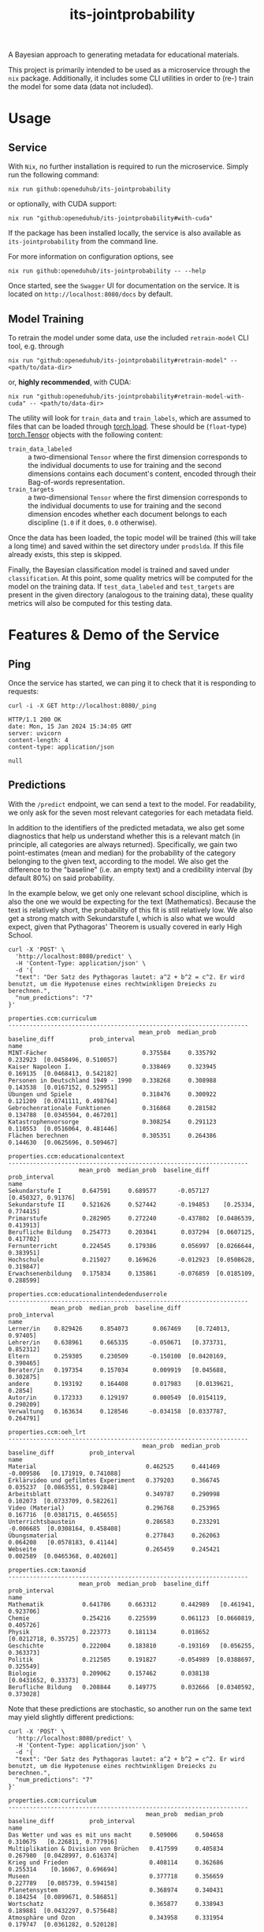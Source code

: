 :PROPERTIES:
:header-args: :results verbatim :exports both
:END:
#+title: its-jointprobability
#+EXPORT_EXCLUDE_TAGS: noexport

A Bayesian approach to generating metadata for educational materials.

This project is primarily intended to be used as a microservice through the ~nix~ package. Additionally, it includes some CLI utilities in order to (re-) train the model for some data (data not included).

* Utils :noexport:
#+name: format-json
#+begin_src shell sh :var result="" :results verbatim
echo $result | json
#+end_src

#+name: format-prediction
#+begin_src python :var result="" :results output :session python-jointprobability-demo
import json
import pandas as pd
result_dict = json.loads(result)["predictions"]
for key, value in sorted(list(result_dict.items())):
    print(key)
    print("--------------------------------------------------------------------")
    df = pd.DataFrame.from_dict(value).set_index("name")
    df = df.drop("id", axis=1)
    df["prob_interval"] = df.apply(lambda x: [f"{y:g}" for y in x["prob_interval"]], axis=1)
    print(df.to_string())
    print()
#+end_src

* Usage

** Service

With ~Nix~, no further installation is required to run the microservice. Simply run the following command:
#+begin_src shell
nix run github:openeduhub/its-jointprobability
#+end_src
or optionally, with CUDA support:
#+begin_src shell
nix run "github:openeduhub/its-jointprobability#with-cuda"
#+end_src

If the package has been installed locally, the service is also available as ~its-jointprobability~ from the command line.

For more information on configuration options, see
#+begin_src shell
nix run github:openeduhub/its-jointprobability -- --help
#+end_src

Once started, see the ~Swagger~ UI for documentation on the service.
It is located on =http://localhost:8080/docs= by default.

** Model Training

To retrain the model under some data, use the included ~retrain-model~ CLI tool, e.g. through
#+begin_src shell
nix run "github:openeduhub/its-jointprobability#retrain-model" -- <path/to/data-dir>
#+end_src
or, *highly recommended*, with CUDA:
#+begin_src shell
nix run "github:openeduhub/its-jointprobability#retrain-model-with-cuda" -- <path/to/data-dir>
#+end_src

The utility will look for =train_data= and =train_labels=, which are assumed to files that can be loaded through [[https://pytorch.org/docs/stable/generated/torch.load.html][torch.load]]. These should be (=float=-type) [[https://pytorch.org/docs/stable/tensors.html#torch.Tensor][torch.Tensor]] objects with the following content:
- ~train_data_labeled~ :: a two-dimensional =Tensor= where the first dimension corresponds to the individual documents to use for training and the second dimensions contains each document's content, encoded through their Bag-of-words representation.
- ~train_targets~ :: a two-dimensional =Tensor= where the first dimension corresponds to the individual documents to use for training and the second dimension encodes whether each document belongs to each discipline (=1.0= if it does, =0.0= otherwise).

Once the data has been loaded, the topic model will be trained (this will take a long time) and saved within the set directory under =prodslda=. If this file already exists, this step is skipped.

Finally, the Bayesian classification model is trained and saved under =classification=. At this point, some quality metrics will be computed for the model on the training data. If ~test_data_labeled~ and ~test_targets~ are present in the given directory (analogous to the training data), these quality metrics will also be computed for this testing data.

* Features & Demo of the Service
:PROPERTIES:
:header-args: :results verbatim :exports both :post format-json(result=*this*) :wrap src
:END:

** Ping

Once the service has started, we can ping it to check that it is responding to requests:
#+begin_src shell :post :exports both
curl -i -X GET http://localhost:8080/_ping
#+end_src

#+RESULTS:
#+begin_src
HTTP/1.1 200 OK
date: Mon, 15 Jan 2024 15:34:05 GMT
server: uvicorn
content-length: 4
content-type: application/json

null
#+end_src

** Predictions
:PROPERTIES:
:header-args: :results verbatim :exports both :post format-prediction(result=*this*)
:END:

With the =/predict= endpoint, we can send a text to the model. For readability, we only ask for the seven most relevant categories for each metadata field.

In addition to the identifiers of the predicted metadata, we also get some diagnostics that help us understand whether this is a relevant match (in principle, all categories are always returned). Specifically, we gain two point-estimates (mean and median) for the probability of the category belonging to the given text, according to the model. We also get the difference to the "baseline" (i.e. an empty text) and a credibility interval (by default 80%) on said probability.

In the example below, we get only one relevant school discipline, which is also the one we would be expecting for the text (Mathematics). Because the text is relatively short, the probability of this fit is still relatively low. We also get a strong match with Sekundarstufe I, which is also what we would expect, given that Pythagoras' Theorem is usually covered in early High School.
#+begin_src shell :exports both
curl -X 'POST' \
  'http://localhost:8080/predict' \
  -H 'Content-Type: application/json' \
  -d '{
  "text": "Der Satz des Pythagoras lautet: a^2 + b^2 = c^2. Er wird benutzt, um die Hypotenuse eines rechtwinkligen Dreiecks zu berechnen.",
  "num_predictions": "7"
}'
#+end_src

#+RESULTS:
#+begin_example
properties.ccm:curriculum
--------------------------------------------------------------------
                                     mean_prob  median_prob  baseline_diff          prob_interval
name                                                                                             
MINT-Fächer                           0.375584     0.335792       0.232923  [0.0458496, 0.510057]
Kaiser Napoleon I.                    0.338469     0.323945       0.169135  [0.0468413, 0.542182]
Personen in Deutschland 1949 - 1990   0.338268     0.308988       0.143538  [0.0167152, 0.529951]
Übungen und Spiele                    0.318476     0.300922       0.121209  [0.0741111, 0.498764]
Gebrochenrationale Funktionen         0.316868     0.281582       0.134788  [0.0345504, 0.467201]
Katastrophenvorsorge                  0.308254     0.291123       0.110553  [0.0516064, 0.481446]
Flächen berechnen                     0.305351     0.264386       0.144630  [0.0625696, 0.509467]

properties.ccm:educationalcontext
--------------------------------------------------------------------
                    mean_prob  median_prob  baseline_diff          prob_interval
name                                                                            
Sekundarstufe I      0.647591     0.689577      -0.057127    [0.450327, 0.91376]
Sekundarstufe II     0.521626     0.527442      -0.194853    [0.25334, 0.774415]
Primarstufe          0.282905     0.272240      -0.437802  [0.0486539, 0.413913]
Berufliche Bildung   0.254773     0.203041       0.037294  [0.0607125, 0.417702]
Fernunterricht       0.224545     0.179386       0.056997  [0.0266644, 0.383951]
Hochschule           0.215027     0.169626      -0.012923  [0.0508628, 0.319847]
Erwachsenenbildung   0.175834     0.135861      -0.076859  [0.0185109, 0.288599]

properties.ccm:educationalintendedenduserrole
--------------------------------------------------------------------
            mean_prob  median_prob  baseline_diff          prob_interval
name                                                                    
Lerner/in    0.829426     0.854073       0.067469    [0.724013, 0.97405]
Lehrer/in    0.638961     0.665335      -0.050671   [0.373731, 0.852312]
Eltern       0.259305     0.230509      -0.150100  [0.0420169, 0.390465]
Berater/in   0.197354     0.157034       0.009919   [0.045688, 0.302875]
andere       0.193192     0.164408       0.017983    [0.0139621, 0.2854]
Autor/in     0.172333     0.129197       0.000549  [0.0154119, 0.290209]
Verwaltung   0.163634     0.128546      -0.034158  [0.0337787, 0.264791]

properties.ccm:oeh_lrt
--------------------------------------------------------------------
                                      mean_prob  median_prob  baseline_diff          prob_interval
name                                                                                              
Material                               0.462525     0.441469      -0.009586   [0.171919, 0.741088]
Erklärvideo und gefilmtes Experiment   0.379203     0.366745       0.035237  [0.0863551, 0.592848]
Arbeitsblatt                           0.349787     0.290998       0.102073  [0.0733709, 0.582261]
Video (Material)                       0.296768     0.253965       0.167716  [0.0381715, 0.465655]
Unterrichtsbaustein                    0.286583     0.233291      -0.006685  [0.0308164, 0.458408]
Übungsmaterial                         0.277843     0.262063       0.064208   [0.0578183, 0.41144]
Webseite                               0.265459     0.245421       0.002589  [0.0465368, 0.402601]

properties.ccm:taxonid
--------------------------------------------------------------------
                    mean_prob  median_prob  baseline_diff          prob_interval
name                                                                            
Mathematik           0.641786     0.663312       0.442989   [0.461941, 0.923706]
Chemie               0.254216     0.225599       0.061123  [0.0660819, 0.405726]
Physik               0.223773     0.181134       0.018652   [0.0212718, 0.35725]
Geschichte           0.222004     0.183810      -0.193169   [0.056255, 0.363373]
Politik              0.212505     0.191827      -0.054989  [0.0388697, 0.325549]
Biologie             0.209062     0.157462       0.038138   [0.0431652, 0.33373]
Berufliche Bildung   0.208844     0.149775       0.032666  [0.0340592, 0.373028]
#+end_example

Note that these predictions are stochastic, so another run on the same text may yield slightly different predictions:
#+begin_src shell :exports both
curl -X 'POST' \
  'http://localhost:8080/predict' \
  -H 'Content-Type: application/json' \
  -d '{
  "text": "Der Satz des Pythagoras lautet: a^2 + b^2 = c^2. Er wird benutzt, um die Hypotenuse eines rechtwinkligen Dreiecks zu berechnen.",
  "num_predictions": "7"
}'
#+end_src

#+RESULTS:
#+begin_example
properties.ccm:curriculum
--------------------------------------------------------------------
                                       mean_prob  median_prob  baseline_diff          prob_interval
name                                                                                               
Das Wetter und was es mit uns macht     0.509006     0.504658       0.310675   [0.226811, 0.777916]
Multiplikation & Division von Brüchen   0.417599     0.405834       0.267980  [0.0428997, 0.616374]
Krieg und Frieden                       0.408114     0.362686       0.255314    [0.16067, 0.696694]
Museen                                  0.377718     0.356659       0.227789   [0.085739, 0.594158]
Planetensystem                          0.368974     0.340431       0.184254  [0.0899671, 0.586851]
Wortschatz                              0.365877     0.338943       0.189881  [0.0432297, 0.575648]
Atmosphäre und Ozon                     0.343958     0.331954       0.179747  [0.0361282, 0.520128]

properties.ccm:educationalcontext
--------------------------------------------------------------------
                    mean_prob  median_prob  baseline_diff          prob_interval
name                                                                            
Sekundarstufe I      0.673272     0.701630      -0.031446   [0.490851, 0.898059]
Sekundarstufe II     0.580788     0.600954      -0.135691   [0.392732, 0.939845]
Primarstufe          0.328314     0.324476      -0.392393    [0.09676, 0.489001]
Fortbildung          0.262332     0.214586       0.068956  [0.0488752, 0.458034]
Erwachsenenbildung   0.240011     0.194204      -0.012682  [0.0374045, 0.387582]
Berufliche Bildung   0.213151     0.192075      -0.004328  [0.0218874, 0.321861]
Hochschule           0.199023     0.173789      -0.028926  [0.0262546, 0.302429]

properties.ccm:educationalintendedenduserrole
--------------------------------------------------------------------
            mean_prob  median_prob  baseline_diff          prob_interval
name                                                                    
Lerner/in    0.814353     0.838138       0.052396    [0.717072, 0.98857]
Lehrer/in    0.720792     0.779520       0.031160    [0.54728, 0.957434]
Eltern       0.263921     0.226986      -0.145484  [0.0734227, 0.381007]
Verwaltung   0.213866     0.182529       0.016074  [0.0270563, 0.353065]
Autor/in     0.197862     0.160602       0.026078  [0.0480835, 0.335877]
Berater/in   0.173337     0.141236      -0.014098   [0.035914, 0.263424]
andere       0.168066     0.130162      -0.007143  [0.0100339, 0.251221]

properties.ccm:oeh_lrt
--------------------------------------------------------------------
                                            mean_prob  median_prob  baseline_diff          prob_interval
name                                                                                                    
Material                                     0.401761     0.377934      -0.070350   [0.162391, 0.655887]
Arbeitsblatt                                 0.393495     0.346827       0.145781   [0.101011, 0.596986]
Erklärvideo und gefilmtes Experiment         0.318825     0.265712      -0.025141  [0.0449084, 0.457967]
Unterrichtsbaustein                          0.293923     0.233148       0.000655  [0.0645305, 0.450454]
Webseite                                     0.273911     0.223540       0.011041  [0.0224612, 0.418561]
Veranschaulichung, Schaubild und Tafelbild   0.273609     0.232703       0.022083  [0.0377044, 0.429428]
Video (Material)                             0.270162     0.244608       0.141111  [0.0218318, 0.425441]

properties.ccm:taxonid
--------------------------------------------------------------------
                              mean_prob  median_prob  baseline_diff          prob_interval
name                                                                                      
Mathematik                     0.585245     0.601163       0.386449   [0.350682, 0.896455]
Chemie                         0.248379     0.215749       0.055286  [0.0163755, 0.369603]
Allgemein                      0.239351     0.210423      -0.162606  [0.0444307, 0.344018]
Französisch                    0.234579     0.192470       0.056948  [0.0272042, 0.347921]
Politik                        0.228503     0.204389      -0.038990   [0.071545, 0.379489]
Informatik                     0.213279     0.177756       0.030053   [0.0378459, 0.31636]
Ernährung und Hauswirtschaft   0.205547     0.173220       0.044194  [0.0306121, 0.357876]
#+end_example

To reduce this variance, we can increase the number of samples being drawn for the prediction. Note that the computation time is proportional to the number of such samples. By default, 100 samples are drawn.
#+begin_src shell :exports both
curl -X 'POST' \
  'http://localhost:8080/predict' \
  -H 'Content-Type: application/json' \
  -d '{
  "text": "Der Satz des Pythagoras lautet: a^2 + b^2 = c^2. Er wird benutzt, um die Hypotenuse eines rechtwinkligen Dreiecks zu berechnen.",
  "num_predictions": "7",
  "num_samples": "10000"
}'
#+end_src

#+RESULTS:
#+begin_example
properties.ccm:curriculum
--------------------------------------------------------------------
                                      mean_prob  median_prob  baseline_diff           prob_interval
name                                                                                               
Projektideen                           0.204931     0.145760      -0.002909  [0.00415802, 0.341489]
Darstellendes Spiel                    0.197269     0.142865       0.009631  [0.00359803, 0.321552]
Erweitern & Kürzen                     0.196006     0.137394      -0.029160  [0.00457969, 0.318539]
Folgen und Reihen                      0.195994     0.144167       0.026578   [0.00658209, 0.32233]
Exponential- und Logarithmusfunktion   0.195936     0.146103       0.016009  [0.00706914, 0.318933]
Abiturvorbereitung Analysis            0.194585     0.143567       0.018383   [0.0077298, 0.314386]
Mathematik                             0.193015     0.138916      -0.011669  [0.00448814, 0.314906]

properties.ccm:educationalcontext
--------------------------------------------------------------------
                    mean_prob  median_prob  baseline_diff          prob_interval
name                                                                            
Sekundarstufe I      0.666596     0.696018      -0.038122   [0.485319, 0.938634]
Sekundarstufe II     0.616411     0.637332      -0.100069   [0.412031, 0.909656]
Primarstufe          0.338417     0.310647      -0.382290  [0.0616466, 0.530603]
Erwachsenenbildung   0.251590     0.213949      -0.001103  [0.0289418, 0.395208]
Berufliche Bildung   0.211031     0.171394      -0.006448  [0.0218078, 0.332276]
Hochschule           0.206148     0.168323      -0.021802  [0.0172472, 0.323092]
Fernunterricht       0.179064     0.139677       0.011516  [0.0129238, 0.283037]

properties.ccm:educationalintendedenduserrole
--------------------------------------------------------------------
            mean_prob  median_prob  baseline_diff          prob_interval
name                                                                    
Lerner/in    0.786041     0.824485       0.024084   [0.657463, 0.973977]
Lehrer/in    0.666618     0.697139      -0.023014   [0.473778, 0.940764]
Eltern       0.263552     0.224579      -0.145853   [0.034032, 0.411616]
Verwaltung   0.179976     0.141012      -0.017817  [0.0134282, 0.282305]
andere       0.168866     0.132532      -0.006343  [0.0113954, 0.259101]
Berater/in   0.167488     0.129791      -0.019947  [0.0109223, 0.263065]
Autor/in     0.160255     0.125139      -0.011528  [0.0114648, 0.245989]

properties.ccm:oeh_lrt
--------------------------------------------------------------------
                                      mean_prob  median_prob  baseline_diff          prob_interval
name                                                                                              
Material                               0.385477     0.367058      -0.086634   [0.108959, 0.602684]
Arbeitsblatt                           0.377773     0.356981       0.130059   [0.112945, 0.607282]
Erklärvideo und gefilmtes Experiment   0.329975     0.298642      -0.013991  [0.0530655, 0.514937]
Video (Material)                       0.276085     0.242832       0.147033  [0.0394327, 0.427009]
Tool                                   0.274995     0.239177       0.053161  [0.0309946, 0.422822]
Unterrichtsbaustein                    0.270848     0.235522      -0.022420  [0.0370666, 0.422902]
Wiki (dynamisch)                       0.269262     0.233217       0.056794   [0.029598, 0.415192]

properties.ccm:taxonid
--------------------------------------------------------------------
            mean_prob  median_prob  baseline_diff          prob_interval
name                                                                    
Mathematik   0.616890     0.636012       0.418093   [0.395081, 0.901161]
Allgemein    0.246853     0.210189      -0.155103   [0.0242895, 0.37678]
Physik       0.221838     0.185957       0.016716  [0.0256776, 0.347356]
Spanisch     0.197686     0.161534      -0.002666  [0.0193072, 0.307853]
Politik      0.197409     0.160621      -0.070085  [0.0211616, 0.311535]
Informatik   0.195381     0.158343       0.012155  [0.0171267, 0.304151]
Geschichte   0.195368     0.160586      -0.219805  [0.0214301, 0.304352]
#+end_example

Second run, for comparison
#+begin_src shell :exports both
curl -X 'POST' \
  'http://localhost:8080/predict' \
  -H 'Content-Type: application/json' \
  -d '{
  "text": "Der Satz des Pythagoras lautet: a^2 + b^2 = c^2. Er wird benutzt, um die Hypotenuse eines rechtwinkligen Dreiecks zu berechnen.",
  "num_predictions": "7",
  "num_samples": "10000"
}'
#+end_src

#+RESULTS:
#+begin_example
properties.ccm:curriculum
--------------------------------------------------------------------
                           mean_prob  median_prob  baseline_diff           prob_interval
name                                                                                    
Skalarprodukt               0.208030     0.161381       0.033366    [0.0115111, 0.33851]
Quadratische Gleichungen    0.206111     0.151750       0.027867   [0.00247258, 0.34345]
Mathematik                  0.202426     0.147070       0.002476  [0.00588549, 0.336214]
Flächen berechnen           0.201668     0.152446       0.040947  [0.00480846, 0.324277]
Alltag im Römischen Reich   0.200783     0.144672       0.000866  [0.00704784, 0.328002]
Lesen                       0.199329     0.142162       0.024422  [0.00273657, 0.339407]
Spielen und Gestalten       0.198670     0.143618       0.006227  [0.00558565, 0.324932]

properties.ccm:educationalcontext
--------------------------------------------------------------------
                    mean_prob  median_prob  baseline_diff          prob_interval
name                                                                            
Sekundarstufe I      0.684583     0.716392      -0.020135   [0.499532, 0.939505]
Sekundarstufe II     0.601439     0.623356      -0.115040   [0.387285, 0.900167]
Primarstufe          0.312525     0.280237      -0.408182  [0.0598606, 0.500412]
Erwachsenenbildung   0.238067     0.200357      -0.014626  [0.0269586, 0.376147]
Hochschule           0.209935     0.172710      -0.018015  [0.0134882, 0.326233]
Berufliche Bildung   0.209804     0.169610      -0.007675  [0.0197021, 0.330925]
Elementarbereich     0.185148     0.145896      -0.014700  [0.0135997, 0.290735]

properties.ccm:educationalintendedenduserrole
--------------------------------------------------------------------
            mean_prob  median_prob  baseline_diff          prob_interval
name                                                                    
Lerner/in    0.804576     0.843395       0.042619   [0.693326, 0.980973]
Lehrer/in    0.667675     0.698990      -0.021957   [0.471055, 0.940106]
Eltern       0.239093     0.201209      -0.170312  [0.0295232, 0.375356]
Berater/in   0.180351     0.140866      -0.007083   [0.0136527, 0.28339]
andere       0.176428     0.136471       0.001219  [0.0127296, 0.277563]
Verwaltung   0.172074     0.133223      -0.025719  [0.0130939, 0.266942]
Autor/in     0.167296     0.127987      -0.004488   [0.014497, 0.263015]

properties.ccm:oeh_lrt
--------------------------------------------------------------------
                                      mean_prob  median_prob  baseline_diff          prob_interval
name                                                                                              
Arbeitsblatt                           0.374001     0.348780       0.126287   [0.0744528, 0.56965]
Material                               0.372739     0.351445      -0.099372   [0.0945078, 0.57623]
Erklärvideo und gefilmtes Experiment   0.326913     0.296685      -0.017053   [0.053496, 0.508502]
Unterrichtsbaustein                    0.277856     0.242543      -0.015412    [0.038651, 0.43626]
Wiki (dynamisch)                       0.275872     0.238489       0.063404   [0.0302905, 0.42835]
Video (Material)                       0.275292     0.242238       0.146241  [0.0351034, 0.426205]
Übungsmaterial                         0.274258     0.239488       0.060623  [0.0341344, 0.421333]

properties.ccm:taxonid
--------------------------------------------------------------------
            mean_prob  median_prob  baseline_diff          prob_interval
name                                                                    
Mathematik   0.630441     0.655381       0.431644   [0.410618, 0.907581]
Allgemein    0.241811     0.208224      -0.160146    [0.030508, 0.37969]
Physik       0.215359     0.178287       0.010238  [0.0240539, 0.336611]
Informatik   0.204368     0.169403       0.021142  [0.0205799, 0.318133]
Chemie       0.204159     0.165434       0.011066  [0.0202517, 0.323759]
Geschichte   0.192429     0.156797      -0.222744  [0.0211197, 0.302933]
Politik      0.191423     0.155015      -0.076071  [0.0210087, 0.298923]
#+end_example

You may notice that the probabilities for other, less fitting, categories, are still relatively high. This is because the text is relatively short, so the model cannot conclude that e.g. a particular school discipline does not fit. This behavior becomes more extreme the shorter the given text is. Essentially, the model has been given too little data to decide for or against any one category. This can also be seen in low differences to the baseline probabilities and large credibility interval.

For an even more extreme example, see the following text. The probability that the 10th most likely school discipline applies, according to the model, is roughly as high as the fourth most likely school discipline in the longer text above -- there is simply not enough text to conclude that any of these disciplines do not apply, so the model defaults to roughly the overall frequencies in the training data. Conversely, the credibility intervals are larger and the differences to the baseline probabilities are smaller.
#+begin_src shell :exports both
curl -X 'POST' \
  'http://localhost:8080/predict' \
  -H 'Content-Type: application/json' \
  -d '{
  "text": "a^2 + b^2 = c^2.",
  "num_predictions": "10",
  "num_samples": "10000"
}'
#+end_src

#+RESULTS:
#+begin_example
properties.ccm:curriculum
--------------------------------------------------------------------
                                              mean_prob  median_prob  baseline_diff           prob_interval
name                                                                                                       
Mathematik                                     0.234271     0.182091       0.034321  [0.00681282, 0.386371]
Recht                                          0.225874     0.157581       0.086620   [0.0049616, 0.374078]
Die Eigenschaften von Salzen                   0.218660     0.147034       0.054218  [0.00354313, 0.370181]
Diabetes                                       0.216296     0.132938       0.011919  [0.00132515, 0.383869]
Mönche und Nonnen                              0.216215     0.156995       0.038292    [0.002835, 0.366034]
Relativitätstheorie                            0.213460     0.150707       0.071631  [0.00628733, 0.359571]
Sporttheorie                                   0.213411     0.157980       0.075388  [0.00549289, 0.354122]
Dramatische Texte                              0.212781     0.165571       0.004160  [0.00494962, 0.345809]
Bernoulli-Experimente und Binomialverteilung   0.211656     0.153458       0.039108   [0.00178476, 0.35329]
Verschiedene Kunststoffe                       0.211060     0.147138       0.020550  [0.00411174, 0.361239]

properties.ccm:educationalcontext
--------------------------------------------------------------------
                    mean_prob  median_prob  baseline_diff           prob_interval
name                                                                             
Sekundarstufe I      0.699106     0.732170      -0.005612    [0.525435, 0.949938]
Sekundarstufe II     0.676415     0.706888      -0.040065    [0.499073, 0.954411]
Primarstufe          0.641071     0.668136      -0.079636     [0.448978, 0.93971]
Erwachsenenbildung   0.287586     0.252643       0.034893   [0.0368655, 0.452554]
Berufliche Bildung   0.231281     0.191886       0.013802    [0.0200187, 0.36756]
Hochschule           0.218845     0.177638      -0.009105   [0.0186918, 0.342316]
Elementarbereich     0.215982     0.170606       0.016134    [0.015415, 0.345286]
Fernunterricht       0.189018     0.143638       0.021470   [0.0112584, 0.305135]
Förderschule         0.179370     0.137447      -0.011177  [0.00962076, 0.285894]
Fortbildung          0.174734     0.126004      -0.018642  [0.00972881, 0.275444]

properties.ccm:educationalintendedenduserrole
--------------------------------------------------------------------
            mean_prob  median_prob  baseline_diff           prob_interval
name                                                                     
Lerner/in    0.763154     0.800729       0.001197      [0.6327, 0.975794]
Lehrer/in    0.656124     0.689962      -0.033508     [0.454059, 0.94158]
Eltern       0.370640     0.344402      -0.038766   [0.0761036, 0.584642]
Verwaltung   0.191469     0.149730      -0.006323    [0.0108922, 0.30518]
Autor/in     0.186854     0.142617       0.015070   [0.0105607, 0.295603]
andere       0.182625     0.140100       0.007416   [0.0108621, 0.287666]
Berater/in   0.181526     0.136707      -0.005908  [0.00887187, 0.288694]

properties.ccm:oeh_lrt
--------------------------------------------------------------------
                                            mean_prob  median_prob  baseline_diff          prob_interval
name                                                                                                    
Material                                     0.518736     0.522382       0.046625   [0.258612, 0.804068]
Audio                                        0.499989     0.498544      -0.104637   [0.218573, 0.772141]
Arbeitsblatt                                 0.318476     0.287052       0.070762  [0.0499637, 0.492719]
Erklärvideo und gefilmtes Experiment         0.312844     0.281445      -0.031122  [0.0509542, 0.488372]
Unterrichtsbaustein                          0.304738     0.268791       0.011470  [0.0360409, 0.473329]
Tool                                         0.275724     0.237769       0.053890  [0.0311241, 0.429574]
Veranschaulichung, Schaubild und Tafelbild   0.269347     0.230506       0.017821  [0.0379379, 0.429712]
Wiki (dynamisch)                             0.267276     0.229913       0.054807  [0.0320526, 0.417188]
Webseite                                     0.266770     0.227104       0.003900  [0.0281281, 0.421705]
Bild (Material)                              0.263664     0.223730       0.018816  [0.0242405, 0.414061]

properties.ccm:taxonid
--------------------------------------------------------------------
               mean_prob  median_prob  baseline_diff          prob_interval
name                                                                       
Geschichte      0.355256     0.330911      -0.059917  [0.0768871, 0.551891]
Allgemein       0.348902     0.322007      -0.053054  [0.0546861, 0.536248]
Politik         0.272149     0.235052       0.004656  [0.0340682, 0.427334]
Ethik           0.224788     0.188526       0.033052  [0.0219057, 0.347346]
Mathematik      0.222329     0.183121       0.023532  [0.0223511, 0.350191]
Physik          0.207850     0.168599       0.002729  [0.0170277, 0.326876]
Religion        0.204410     0.167100       0.018602   [0.0239182, 0.32319]
Musik           0.202097     0.162990       0.007304  [0.0187518, 0.318509]
Medienbildung   0.202076     0.165119      -0.006528  [0.0172418, 0.314784]
Spanisch        0.201133     0.160853       0.000781  [0.0144063, 0.314769]
#+end_example

The individual probabilities of the categories do not add up to 1. This is intended, as assigning a text multiple relevant categories is often desired. As an example, take the following paragraph taken from [[https://de.wikipedia.org/wiki/Deutschland][the German Wikipedia page on Germany]]. This is mostly about the history of Germany, but because it also covers relatively recent developments, it may also be relevant to politics.
#+begin_src shell :exports both
curl -X 'POST' \
  'http://localhost:8080/predict' \
  -H 'Content-Type: application/json' \
  -d '{
  "text": "Die rasche Entwicklung vom Agrar- zum Industriestaat vollzog sich während der Gründerzeit in der zweiten Hälfte des 19. Jahrhunderts. Nach dem Ersten Weltkrieg wurde 1918 die Monarchie abgeschafft und die demokratische Weimarer Republik konstituiert. Ab 1933 führte die nationalsozialistische Diktatur zu politischer und rassistischer Verfolgung und gipfelte in der Ermordung von sechs Millionen Juden und Angehörigen anderer Minderheiten wie Sinti und Roma. Der vom NS-Staat 1939 begonnene Zweite Weltkrieg endete 1945 mit der Niederlage der Achsenmächte. Das von den Siegermächten besetzte Land wurde 1949 geteilt, nachdem bereits 1945 seine Ostgebiete teils unter polnische, teils sowjetische Verwaltungshoheit gestellt worden waren. Der Gründung der Bundesrepublik als demokratischer westdeutscher Teilstaat mit Westbindung am 23. Mai 1949 folgte die Gründung der sozialistischen DDR am 7. Oktober 1949 als ostdeutscher Teilstaat unter sowjetischer Hegemonie. Die innerdeutsche Grenze war nach dem Berliner Mauerbau (ab 13. August 1961) abgeriegelt. Nach der friedlichen Revolution in der DDR 1989 erfolgte die Lösung der deutschen Frage durch die Wiedervereinigung beider Landesteile am 3. Oktober 1990, womit auch die Außengrenzen Deutschlands als endgültig anerkannt wurden. Durch den Beitritt der fünf ostdeutschen Länder sowie die Wiedervereinigung von Ost- und West-Berlin zur heutigen Bundeshauptstadt zählt die Bundesrepublik Deutschland seit 1990 sechzehn Bundesländer.",
  "num_predictions": "7",
  "num_samples": "2500"
}'
#+end_src

#+RESULTS:
#+begin_example
properties.ccm:curriculum
--------------------------------------------------------------------
                                           mean_prob  median_prob  baseline_diff           prob_interval
name                                                                                                    
Politische Bildung                          0.254920     0.209101       0.043764     [0.0135073, 0.4126]
Die chemische Reaktion                      0.243227     0.186122       0.064892  [0.00310315, 0.413663]
Landesgeschichte                            0.237971     0.167704       0.070505     [0.0100727, 0.3882]
Mönche und Nonnen                           0.234141     0.158701       0.056219  [0.00474269, 0.395702]
Personen in Deutschland 1949 - 1990         0.233313     0.161176       0.038583  [0.00209097, 0.401977]
Geschichte der Pädagogik und der Kindheit   0.229127     0.180688       0.043295    [0.013691, 0.369684]
Querschnitte durch die Geschichte           0.228038     0.163032       0.098830  [0.00416839, 0.380088]

properties.ccm:educationalcontext
--------------------------------------------------------------------
                    mean_prob  median_prob  baseline_diff           prob_interval
name                                                                             
Sekundarstufe I      0.731838     0.768045       0.027120    [0.583791, 0.970417]
Sekundarstufe II     0.728315     0.763304       0.011835    [0.583729, 0.973588]
Primarstufe          0.339280     0.306675      -0.381427    [0.051854, 0.523204]
Berufliche Bildung   0.246958     0.211225       0.029479   [0.0264416, 0.386232]
Erwachsenenbildung   0.212531     0.175323      -0.040162   [0.0167638, 0.334546]
Hochschule           0.208399     0.167733      -0.019551   [0.0236526, 0.331935]
Fernunterricht       0.189495     0.145230       0.021947  [0.00548526, 0.296615]

properties.ccm:educationalintendedenduserrole
--------------------------------------------------------------------
            mean_prob  median_prob  baseline_diff          prob_interval
name                                                                    
Lehrer/in    0.793568     0.840784       0.103935   [0.672252, 0.989105]
Lerner/in    0.607061     0.630988      -0.154896   [0.386578, 0.913796]
Eltern       0.282390     0.246730      -0.127015  [0.0357746, 0.438307]
Verwaltung   0.194240     0.152605      -0.003552  [0.0161226, 0.310334]
Berater/in   0.192464     0.154956       0.005029  [0.0129272, 0.307345]
Autor/in     0.175938     0.127044       0.004155  [0.0063341, 0.277562]
andere       0.173628     0.130599      -0.001581  [0.0110622, 0.279618]

properties.ccm:oeh_lrt
--------------------------------------------------------------------
                     mean_prob  median_prob  baseline_diff          prob_interval
name                                                                             
Material              0.369024     0.336697      -0.103087   [0.086851, 0.580628]
Audio                 0.347434     0.316062      -0.257192   [0.0579047, 0.53347]
Unterrichtsbaustein   0.261162     0.227224      -0.032106  [0.0215974, 0.399027]
Arbeitsblatt          0.249611     0.215927       0.001897  [0.0232495, 0.387494]
Wiki (dynamisch)      0.244132     0.204532       0.031664   [0.0312136, 0.39066]
Webseite              0.237752     0.201118      -0.025118  [0.0297755, 0.376127]
Video (Material)      0.235261     0.196322       0.106210  [0.0233357, 0.368828]

properties.ccm:taxonid
--------------------------------------------------------------------
                    mean_prob  median_prob  baseline_diff          prob_interval
name                                                                            
Geschichte           0.757463     0.805612       0.342290   [0.607797, 0.992536]
Politik              0.339640     0.314686       0.072147  [0.0678877, 0.529735]
Sozialpädagogik      0.195076     0.155182       0.054656  [0.0153344, 0.308159]
Gesellschaftskunde   0.194061     0.160370       0.027671  [0.0182772, 0.302506]
Allgemein            0.192137     0.156960      -0.209820  [0.0193673, 0.304574]
Sonstiges            0.188657     0.148826       0.027777   [0.0168957, 0.29073]
Religion             0.187654     0.152969       0.001846  [0.0183227, 0.299276]
#+end_example

* Notes / Limitations

** RAM Usage
The service requires roughly 4GB of RAM to operate. This usage should be roughly static with time, though queries will momentarily increase the RAM usage -- proportionally to the number of samples used.

** Cutoffs
Because of the nature of the model, it can be difficult to decide on which predictions shall be counted as actually being predicted to be assigned. Experimentally, a cutoff of around 0.3 for the mean probability for the school discipline and 0.4 for the educational context appear to be good metrics.

However, more investigations into better cutoffs, e.g. per-category, might be useful.

** Hierarchical Metadata
While the model can technically predict some hierarchical metadata (i.e. =oeh_lrt= and =curriculum=), these hierarchies are currently flattened, such that any information stemming from the hierarchies is discarded. This may be dealt with at a later date.

* Installation (through ~Nix Flakes~)

Add this repository to your Flake inputs. This may look like this:
#+begin_src nix
{
  inputs = {
    its-jointprobability = {
      url = "github:openeduhub/its-jointprobability";
      # optional if using as application, required if using as library
      nixpkgs.follows = "nixpkgs"; 
    };
  };
}
#+end_src

The micro-service is provided both as a ~nixpkgs~ overlay and as an output (~packages.${system}.its-jointprobability~). Thus, it may be included through
#+begin_src nix
{
  outputs = { self, nixpkgs, its-jointprobability, ... }:
    let
      system = "x86_64-linux";
      pkgs =
        (nixpkgs.legacyPackages.${system}.extend
          its-jointprobability.overlays.default);
    in
    { ... };
}
  
#+end_src

The Python library is provided as an output (~lib.${system}.its-jointprobability~). Note that this is a function mapping a Python package (e.g. ~pkgs.python310~) to the library. Its inclusion may look like this:
#+begin_src nix
{
  outputs = { self, nixpkgs, its-jointprobability, ... }:
    let
      system = "x86_64-linux";
      pkgs = nixpkgs.legacyPackages.${system};
      
      python-with-packages =
        pkgs.python310.withPackages (py-pkgs: [
          # some example packages
          py-pkgs.numpy
          py-pkgs.pandas
          # the its-jointprobability library
          (its-jointprobability.lib.${system}.its-jointprobability py-pkgs)
        ]);
    in
    { ... };
}
#+end_src
